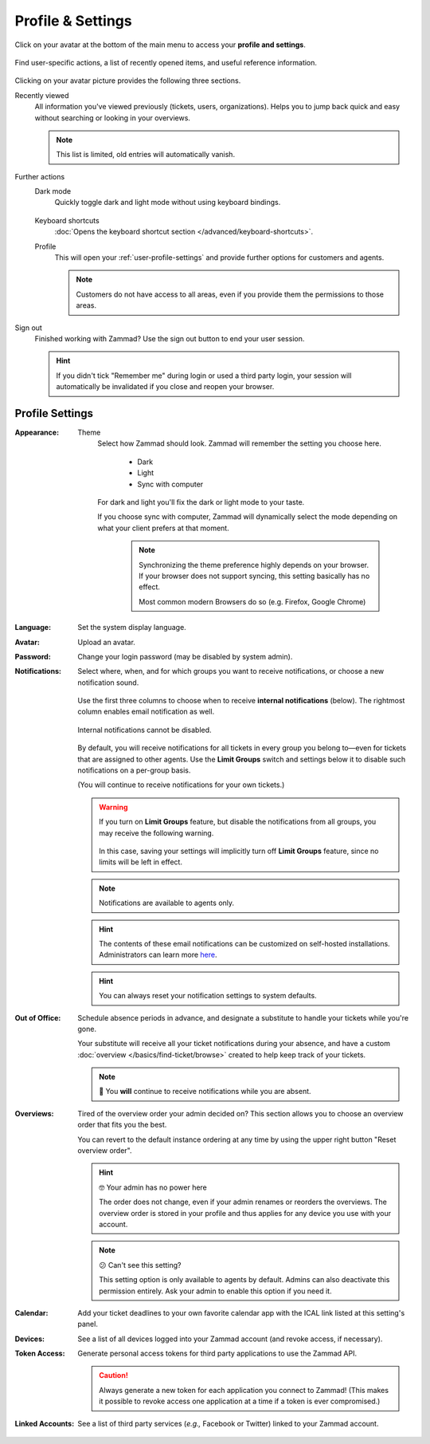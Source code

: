 ﻿Profile & Settings
==================

Click on your avatar at the bottom of the main menu
to access your **profile and settings**.

.. figure:: /images/extras/profile-and-settings/profile-and-settings.png
   :alt: User submenu
   :align: center
   :scale: 50%

   Find user-specific actions,
   a list of recently opened items,
   and useful reference information.

Clicking on your avatar picture provides the following three sections.

Recently viewed
   All information you've viewed previously (tickets, users, organizations).
   Helps you to jump back quick and easy without searching or looking in your
   overviews.

   .. note:: This list is limited, old entries will automatically vanish.

Further actions
   Dark mode
      Quickly toggle dark and light mode without using keyboard bindings.

      .. figure:: /images/extras/profile-and-settings/darkmode-switch-profile.gif
         :alt: Screencast showing the dark mode button being toggled

   Keyboard shortcuts
      :doc:`Opens the keyboard shortcut section </advanced/keyboard-shortcuts>`.

   Profile
      This will open your :ref:`user-profile-settings` and provide further
      options for customers and agents.

      .. note::

         Customers do not have access to all areas, even if you provide them
         the permissions to those areas.

Sign out
   Finished working with Zammad? Use the sign out button to end your user
   session.

   .. hint::

      If you didn't tick "Remember me" during login or used a third party login,
      your session will automatically be invalidated if you close and reopen your
      browser.

.. _user-profile-settings:

Profile Settings
----------------

:Appearance:

   Theme
      Select how Zammad should look. Zammad will remember the setting you choose here.

         * Dark
         * Light
         * Sync with computer

      For dark and light you'll fix the dark or light mode to your taste.

      If you choose sync with computer, Zammad will dynamically select the mode
      depending on what your client prefers at that moment.

         .. note::

            Synchronizing the theme preference highly depends on your browser.
            If your browser does not support syncing, this setting basically
            has no effect.

            Most common modern Browsers do so (e.g. Firefox, Google Chrome)

:Language:

   Set the system display language.

:Avatar:

   Upload an avatar.

:Password:

   Change your login password (may be disabled by system admin).

:Notifications:

   Select where, when, and for which groups you want to receive notifications,
   or choose a new notification sound.

   .. figure:: /images/extras/profile-and-settings/profile-and-settings-notifications-settings.jpg
      :align: center

      Use the first three columns to choose when to receive **internal
      notifications** (below). The rightmost column enables email notification
      as well.

   .. figure:: /images/extras/profile-and-settings/profile-and-settings-notifications-center.jpg
      :align: center

      Internal notifications cannot be disabled.

   .. figure:: /images/extras/profile-and-settings/profile-and-settings-notifications-limit-groups.png
      :align: center

      By default, you will receive notifications for all tickets in every group
      you belong to—even for tickets that are assigned to other agents. Use the
      **Limit Groups** switch and settings below it to disable such
      notifications on a per-group basis.

      (You will continue to receive notifications for your own tickets.)

   .. warning::

      If you turn on **Limit Groups** feature, but disable the notifications
      from all groups, you may receive the following warning.

      .. figure:: /images/extras/profile-and-settings/profile-and-settings-notifications-limit-groups-warning.png
         :align: center

      In this case, saving your settings will implicitly turn off **Limit
      Groups** feature, since no limits will be left in effect.

   .. note:: Notifications are available to agents only.

   .. hint:: The contents of these email notifications
      can be customized on self-hosted installations.
      Administrators can learn more
      `here <https://admin-docs.zammad.org/en/latest/manage/trigger/system-notifications.html>`_.

   .. hint:: You can always reset your notification settings to system defaults.

:Out of Office:

    Schedule absence periods in advance, and designate a substitute to
    handle your tickets while you're gone.

    Your substitute will receive all your ticket notifications during your
    absence, and have a custom :doc:`overview </basics/find-ticket/browse>`
    created to help keep track of your tickets.

    .. note:: 🔔 You **will** continue to receive notifications while you are absent.

:Overviews:
   Tired of the overview order your admin decided on? This section allows
   you to choose an overview order that fits you the best.

   You can revert to the default instance ordering at any time by using
   the upper right button "Reset overview order".

   .. hint:: 🤓 Your admin has no power here

      The order does not change, even if your admin renames or reorders the
      overviews. The overview order is stored in your profile and thus applies
      for any device you use with your account.

   .. note:: 😕 Can't see this setting?

      This setting option is only available to agents by default.
      Admins can also deactivate this permission entirely. Ask your admin
      to enable this option if you need it.

   .. figure:: /images/extras/profile-and-settings/custom-overview-order-users.gif
      :alt: Screencast showing how to drag & drop overviews order and reset the
            order back to default

:Calendar:

   Add your ticket deadlines to your own favorite calendar app with the ICAL
   link listed at this setting's panel.

:Devices:

   See a list of all devices logged into your Zammad account (and revoke
   access, if necessary).

:Token Access:

   Generate personal access tokens for third party applications to use the
   Zammad API.

   .. caution:: Always generate a new token for each application you connect to
                Zammad! (This makes it possible to revoke access one
                application at a time if a token is ever compromised.)

:Linked Accounts:

   See a list of third party services (*e.g.,* Facebook or Twitter) linked to
   your Zammad account.
